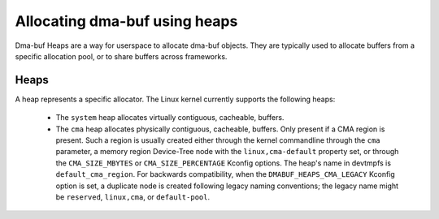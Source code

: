.. SPDX-License-Identifier: GPL-2.0

==============================
Allocating dma-buf using heaps
==============================

Dma-buf Heaps are a way for userspace to allocate dma-buf objects. They are
typically used to allocate buffers from a specific allocation pool, or to share
buffers across frameworks.

Heaps
=====

A heap represents a specific allocator. The Linux kernel currently supports the
following heaps:

 - The ``system`` heap allocates virtually contiguous, cacheable, buffers.

 - The ``cma`` heap allocates physically contiguous, cacheable,
   buffers. Only present if a CMA region is present. Such a region is
   usually created either through the kernel commandline through the
   ``cma`` parameter, a memory region Device-Tree node with the
   ``linux,cma-default`` property set, or through the ``CMA_SIZE_MBYTES`` or
   ``CMA_SIZE_PERCENTAGE`` Kconfig options. The heap's name in devtmpfs is
   ``default_cma_region``. For backwards compatibility, when the
   ``DMABUF_HEAPS_CMA_LEGACY`` Kconfig option is set, a duplicate node is
   created following legacy naming conventions; the legacy name might be
   ``reserved``, ``linux,cma``, or ``default-pool``.
